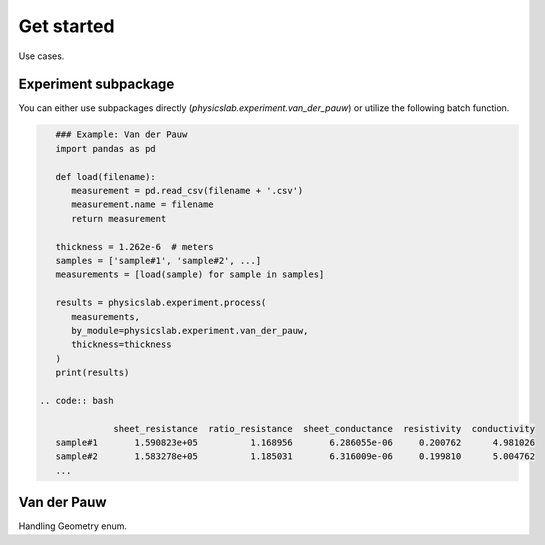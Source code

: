.. _get-started-label:

Get started
===========

Use cases.

Experiment subpackage
---------------------

You can either use subpackages directly (`physicslab.experiment.van_der_pauw`)
or utilize the following batch function.

.. code:: python

    ### Example: Van der Pauw
    import pandas as pd
 
    def load(filename):
       measurement = pd.read_csv(filename + '.csv')
       measurement.name = filename
       return measurement
    
    thickness = 1.262e-6  # meters
    samples = ['sample#1', 'sample#2', ...]
    measurements = [load(sample) for sample in samples]
    
    results = physicslab.experiment.process(
       measurements,
       by_module=physicslab.experiment.van_der_pauw,
       thickness=thickness
    )
    print(results)
 
 .. code:: bash
 
               sheet_resistance  ratio_resistance  sheet_conductance  resistivity  conductivity
    sample#1       1.590823e+05          1.168956       6.286055e-06     0.200762      4.981026
    sample#2       1.583278e+05          1.185031       6.316009e-06     0.199810      5.004762
    ...


Van der Pauw
------------

Handling Geometry enum.
